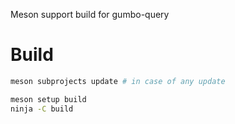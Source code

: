 #+PROPERTY: header-args :session *gumbo-query*
Meson support build for gumbo-query

* Build
#+begin_src sh
meson subprojects update # in case of any update 

meson setup build
ninja -C build
#+end_src
